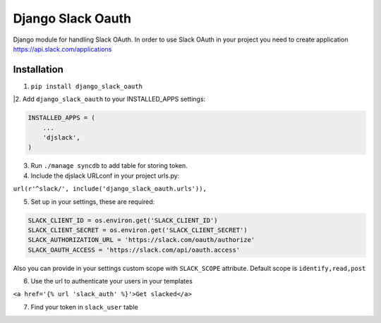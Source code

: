 ======================================
Django Slack Oauth
======================================

Django module for handling Slack OAuth.
In order to use Slack OAuth in your project you need to create application https://api.slack.com/applications


Installation
============

1. ``pip install django_slack_oauth``

|2. Add ``django_slack_oauth`` to your INSTALLED_APPS settings:

.. code-block:: python

    INSTALLED_APPS = (
        ...
        'djslack',
    )

3. Run ``./manage syncdb`` to add table for storing token.

4. Include the djslack URLconf in your project urls.py:

``url(r'^slack/', include('django_slack_oauth.urls')),``

5. Set up in your settings, these are required:

.. code-block:: python

    SLACK_CLIENT_ID = os.environ.get('SLACK_CLIENT_ID')
    SLACK_CLIENT_SECRET = os.environ.get('SLACK_CLIENT_SECRET')
    SLACK_AUTHORIZATION_URL = 'https://slack.com/oauth/authorize'
    SLACK_OAUTH_ACCESS = 'https://slack.com/api/oauth.access'

Also you can provide in your settings custom scope with ``SLACK_SCOPE`` attribute.
Default scope is ``identify,read,post``

6. Use the url to authenticate your users in your templates

``<a href='{% url 'slack_auth' %}'>Get slacked</a>``

7. Find your token in ``slack_user`` table
